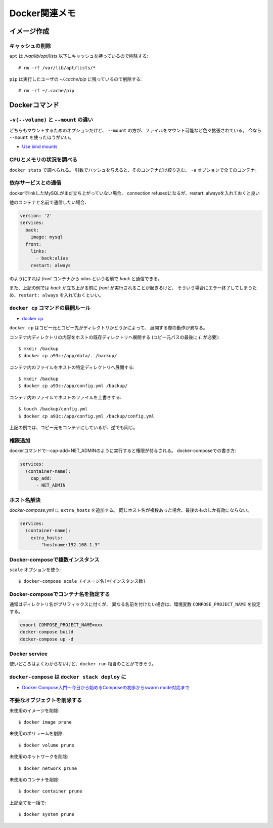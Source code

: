 ==============
Docker関連メモ
==============

.. highlight:: console

イメージ作成
============

キャッシュの削除
----------------

``apt`` は */var/lib/opt/lists* 以下にキャッシュを持っているので削除する::

	# rm -rf /var/lib/apt/lists/*

``pip`` は実行したユーザの *~/.cache/pip* に残っているので削除する::

	# rm -rf ~/.cache/pip

Dockerコマンド
==============

``-v(--volume)`` と ``--mount`` の違い
--------------------------------------

どちらもマウントするためのオプションだけど、
``--mount`` の方が、ファイルをマウント可能など色々拡張されている。
今なら ``--mount`` を使ったほうがいい。

* `Use bind mounts <https://docs.docker.com/engine/admin/volumes/bind-mounts/>`_

CPUとメモリの状況を調べる
-------------------------

``docker stats`` で調べられる。
引数でハッシュを与えると、そのコンテナだけ絞り込む。
``-a`` オプションで全てのコンテナ。

依存サービスとの通信
--------------------

dockerでlinkしたMySQLがまだ立ち上がっていない場合、
connection refusedになるが、restart: alwaysを入れておくと良い

他のコンテナと名前で通信したい場合、

.. code-block:: yaml

	version: '2'
	services:
	  back:
	    image: mysql
	  front:
	    links:
	      - back:alias
	    restart: always

のようにすれば *front* コンテナから *alias* という名前で *back* と通信できる。

また、上記の例では *back* が立ち上がる前に *front* が実行されることが起きるけど、
そういう場合にエラー終了してしまうため、``restart: always`` を入れておくといい。

``docker cp`` コマンドの展開ルール
----------------------------------

* `docker cp <https://docs.docker.com/engine/reference/commandline/cp/>`_ 

``docker cp`` はコピー元とコピー先がディレクトリかどうかによって、
展開する際の動作が異なる。

コンテナ内ディレクトリの内容をホストの既存ディレクトリへ展開する
(コピー元パスの最後に **/.** が必要)::

	$ mkdir /backup
	$ docker cp a93c:/app/data/. /backup/

コンテナ内のファイルをホストの特定ディレクトリへ展開する::

	$ mkdir /backup
	$ docker cp a93c:/app/config.yml /backup/

コンテナ内のファイルでホストのファイルを上書きする::

	$ touch /backup/config.yml
	$ docker cp a93c:/app/config.yml /backup/config.yml

上記の例では、コピー元をコンテナにしているが、逆でも同じ。

権限追加
--------

dockerコマンドで--cap-add=NET_ADMINのように実行すると権限が付与される。
docker-composeでの書き方:

.. code-block:: yaml

	services:
	  (container-name):
	    cap_add:
	      - NET_ADMIN

ホスト名解決
------------

*docker-compose.yml* に ``extra_hosts`` を追加する。
同じホスト名が複数あった場合、最後のものしか有効にならない。

.. code-block:: yaml

	services:
	  (container-name):
	    extra_hosts:
	      - "hostname:192.168.1.3"

Docker-composeで複数インスタンス
--------------------------------

``scale`` オプションを使う::

	$ docker-compose scale (イメージ名)=(インスタンス数)

Docker-composeでコンテナ名を指定する
------------------------------------

通常はディレクトリ名がプリフィックスに付くが、
異なる名前を付けたい場合は、環境変数 ``COMPOSE_PROJECT_NAME`` を設定する。

.. code-block:: bash

	export COMPOSE_PROJECT_NAME=xxx
	docker-compose build
	docker-compose up -d

Docker service
--------------

使いどころはよくわからないけど、``docker run`` 相当のことができそう。

``docker-compose`` は ``docker stack deploy`` に
------------------------------------------------

* `Docker Compose入門～今日から始めるComposeの初歩からswarm mode対応まで <https://www.slideshare.net/zembutsu/docker-compose-and-swarm-mode-orchestration>`_

不要なオブジェクトを削除する
----------------------------

未使用のイメージを削除::

	$ docker image prune

未使用のボリュームを削除::

	$ docker volume prune

未使用のネットワークを削除::

	$ docker network prune

未使用のコンテナを削除::

	$ docker container prune

上記全てを一括で::

	$ docker system prune
